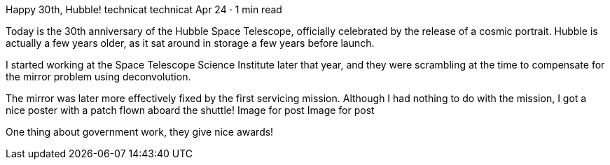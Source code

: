 Happy 30th, Hubble!
technicat
technicat
Apr 24 · 1 min read

Today is the 30th anniversary of the Hubble Space Telescope, officially celebrated by the release of a cosmic portrait. Hubble is actually a few years older, as it sat around in storage a few years before launch.

I started working at the Space Telescope Science Institute later that year, and they were scrambling at the time to compensate for the mirror problem using deconvolution.

The mirror was later more effectively fixed by the first servicing mission. Although I had nothing to do with the mission, I got a nice poster with a patch flown aboard the shuttle!
Image for post
Image for post

One thing about government work, they give nice awards!
